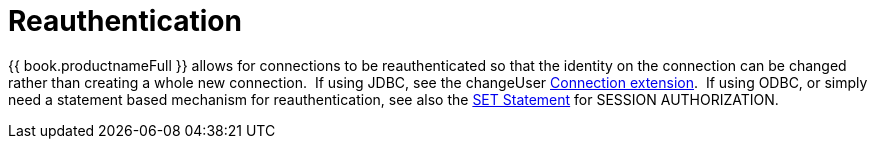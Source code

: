 
= Reauthentication

{{ book.productnameFull }} allows for connections to be reauthenticated so that the identity on the connection can be changed rather than creating a whole new connection.  If using JDBC, see the changeUser link:Connection_Extensions.adoc[Connection extension].  If using ODBC, or simply need a statement based mechanism for reauthentication, see also the link:SET_Statement.adoc[SET Statement] for SESSION AUTHORIZATION.

